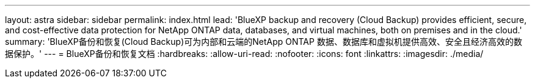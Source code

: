 ---
layout: astra 
sidebar: sidebar 
permalink: index.html 
lead: 'BlueXP backup and recovery (Cloud Backup) provides efficient, secure, and cost-effective data protection for NetApp ONTAP data, databases, and virtual machines, both on premises and in the cloud.' 
summary: 'BlueXP备份和恢复(Cloud Backup)可为内部和云端的NetApp ONTAP 数据、数据库和虚拟机提供高效、安全且经济高效的数据保护。' 
---
= BlueXP备份和恢复文档
:hardbreaks:
:allow-uri-read: 
:nofooter: 
:icons: font
:linkattrs: 
:imagesdir: ./media/


